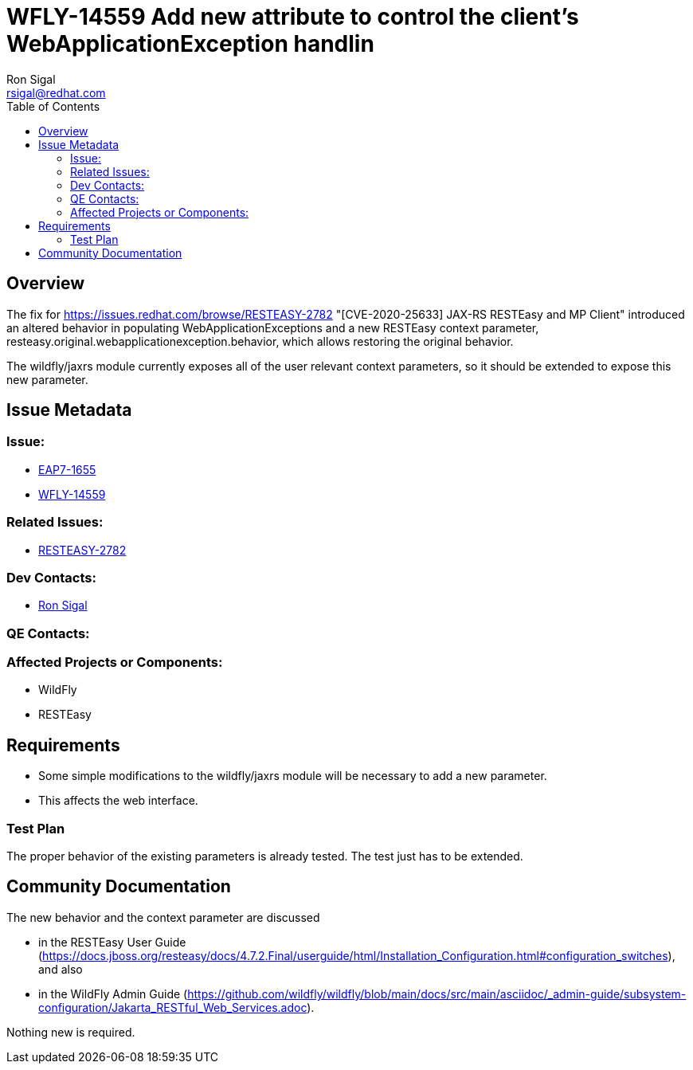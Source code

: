 = WFLY-14559 Add new attribute to control the client's WebApplicationException handlin
:author:            Ron Sigal
:email:             rsigal@redhat.com
:toc:               left
:icons:             font
:keywords:          comma,separated,tags
:idprefix:
:idseparator:       -
:issue-base-url:    https://issues.jboss.org/browse

== Overview

The fix for https://issues.redhat.com/browse/RESTEASY-2782 "[CVE-2020-25633] JAX-RS RESTEasy and MP Client"
introduced an altered behavior in populating WebApplicationExceptions and a new RESTEasy
context parameter, resteasy.original.webapplicationexception.behavior, which allows restoring
the original behavior.

The wildfly/jaxrs module currently exposes all of the user relevant context parameters, so it should be extended
to expose this new parameter.

== Issue Metadata

=== Issue:

* {issue-base-url}/EAP7-1655[EAP7-1655]
* {issue-base-url}/WFLY-14559[WFLY-14559]

=== Related Issues:

* {issue-base-url}/RESTEASY-2782[RESTEASY-2782]

=== Dev Contacts:

* mailto:rsigal@redhat.com[Ron Sigal]

=== QE Contacts:

=== Affected Projects or Components:

* WildFly
* RESTEasy

== Requirements

* Some simple modifications to the wildfly/jaxrs module will be necessary to add a new parameter.
* This affects the web interface.

=== Test Plan

The proper behavior of the existing parameters is already tested. The test just has to be extended.

== Community Documentation

The new behavior and the context parameter are discussed

* in the RESTEasy User Guide
(https://docs.jboss.org/resteasy/docs/4.7.2.Final/userguide/html/Installation_Configuration.html#configuration_switches),
and also 

* in the WildFly Admin Guide
(https://github.com/wildfly/wildfly/blob/main/docs/src/main/asciidoc/_admin-guide/subsystem-configuration/Jakarta_RESTful_Web_Services.adoc).

Nothing new is required.
